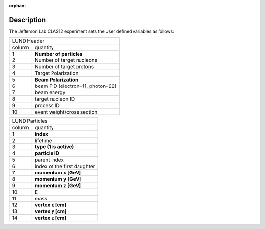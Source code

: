 :orphan:


Description
^^^^^^^^^^^

The Jefferson Lab CLAS12 experiment sets the User defined variables as follows:

.. container:: lmydiv

   +---------------------------------------------------------------------+
   |          LUND Header                                                |
   +--------------+------------------------------------------------------+
   |   column     |                 quantity                             |
   +--------------+------------------------------------------------------+
   |      1       |       **Number of particles**                        |
   +--------------+------------------------------------------------------+
   |      2       |   Number of target nucleons                          |
   +--------------+------------------------------------------------------+
   |      3       |    Number of target protons                          |
   +--------------+------------------------------------------------------+
   |      4       |       Target Polarization                            |
   +--------------+------------------------------------------------------+
   |      5       |      **Beam Polarization**                           |
   +--------------+------------------------------------------------------+
   |      6       |       beam PID (electron=11, photon=22)              |
   +--------------+------------------------------------------------------+
   |      7       |         beam energy                                  |
   +--------------+------------------------------------------------------+
   |      8       |        target nucleon ID                             |
   +--------------+------------------------------------------------------+
   |      9       |         process ID                                   |
   +--------------+------------------------------------------------------+
   |      10      |        event weight/cross section                    |
   +--------------+------------------------------------------------------+


.. container:: rmydiv


   +---------------------------------------------------------------------+
   |          LUND Particles                                             |
   +--------------+------------------------------------------------------+
   |   column     |                 quantity                             |
   +--------------+------------------------------------------------------+
   |      1       |       **index**                                      |
   +--------------+------------------------------------------------------+
   |      2       |         lifetime                                     |
   +--------------+------------------------------------------------------+
   |      3       |    **type (1 is active)**                            |
   +--------------+------------------------------------------------------+
   |      4       |     **particle ID**                                  |
   +--------------+------------------------------------------------------+
   |      5       |       parent index                                   |
   +--------------+------------------------------------------------------+
   |      6       |   index of the first daughter                        |
   +--------------+------------------------------------------------------+
   |      7       |             **momentum x   [GeV]**                   |
   +--------------+------------------------------------------------------+
   |      8       |             **momentum y   [GeV]**                   |
   +--------------+------------------------------------------------------+
   |      9       |             **momentum z   [GeV]**                   |
   +--------------+------------------------------------------------------+
   |      10      |            E                                         |
   +--------------+------------------------------------------------------+
   |      11      |          mass                                        |
   +--------------+------------------------------------------------------+
   |      12      |          **vertex x [cm]**                           |
   +--------------+------------------------------------------------------+
   |      13      |          **vertex y [cm]**                           |
   +--------------+------------------------------------------------------+
   |      14      |          **vertex z [cm]**                           |
   +--------------+------------------------------------------------------+





